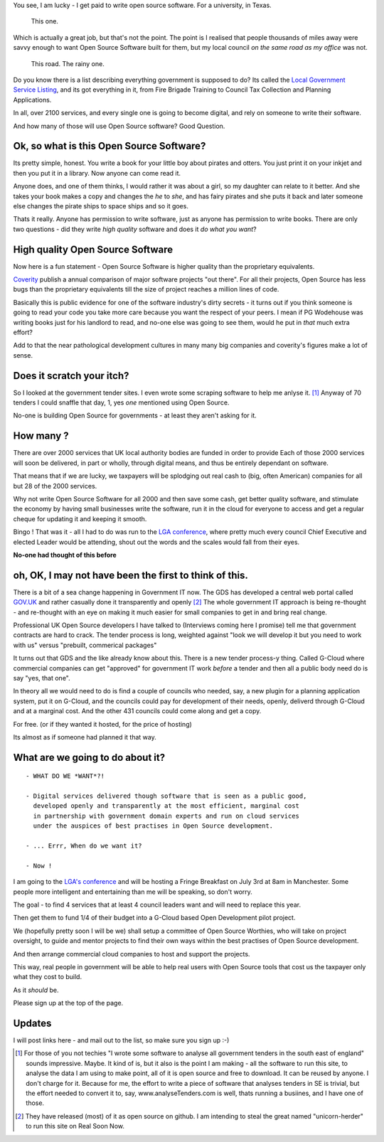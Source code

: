 
You see, I am lucky - I get paid to write open source software.  For a
university, in Texas.

.. figure:: https://mw2.google.com/mw-panoramio/photos/medium/12149191.jpg
     :width: 250 px
     :height: 140 px

     This one.

Which is actually a great job, but that's not the point.  The point is I
realised that people thousands of miles away were savvy enough to want Open
Source Software built for them, but my local council *on the same road as my
office* was not.

.. figure:: /assets/images/gibsondrive.jpg

       This road. The rainy one.

Do you know there is a list describing everything government is supposed to do?
Its called the `Local Government Service Listing
<http://standards.esd.org.uk>`_, and its got everything in it, from Fire Brigade
Training to Council Tax Collection and Planning Applications.

In all, over 2100 services, and every single one is going to become digital, and
rely on someone to write their software.

And how many of those will use Open Source software?  Good Question.


Ok, so what is this Open Source Software?
-----------------------------------------

Its pretty simple, honest. You write a book for your little boy about pirates
and otters. You just print it on your inkjet and then you put it in a
library. Now anyone can come read it.  

Anyone does, and one of them thinks, I would rather it was about a girl, so my
daughter can relate to it better.  And she takes your book makes a copy and
changes the *he* to *she*, and has fairy pirates and she puts it back and later
someone else changes the pirate ships to space ships and so it goes.

Thats it really.  Anyone has permission to write software, just as anyone has
permission to write books.  There are only two questions - did they write *high
quality* software and does it *do what you want*?

High quality Open Source Software
---------------------------------

Now here is a fun statement - Open Source Software is higher quality than the proprietary equivalents.

`Coverity <http://www.coverity.com>`_ publish a annual comparison of major software
projects "out there".  For all their projects, Open Source has less bugs than
the proprietary equivalents till the size of project reaches a million lines of
code. 

Basically this is public evidence for one of the software industry's dirty
secrets - it turns out if you think someone is going to read your code 
you take more care because you want the respect of your peers.  I mean
if PG Wodehouse was writing books just for his landlord to read, and no-one else was
going to see them, would he put in *that* much extra effort?

Add to that the near pathological development cultures in many many big
companies and coverity's figures make a lot of sense.



Does it scratch your itch?
--------------------------

So I looked at the government tender sites.  I even wrote some scraping software to help me anlyse it. [#]_
Anyway of 70 tenders I could snaffle that day, 1, yes *one* mentioned using Open Source.

No-one is building Open Source for governments - at least they aren't asking for it.

How many ?
----------

There are over 2000 services that UK local authority bodies are funded in order to provide
Each of those 2000 services will soon be delivered, in part or wholly, through digital 
means, and thus be entirely dependant on software.

That means that if we are lucky, we taxpayers will be splodging out real cash to
(big, often American) companies for all but 28 of the 2000 services.

Why not write Open Source Software for all 2000 and then save some cash, get
better quality software, and stimulate the economy by having small businesses
write the software, run it in the cloud for everyone to access and get a regular
cheque for updating it and keeping it smooth.

Bingo ! That was it - all I had to do was run to the `LGA conference <http://www.local.gov.uk>`_, where pretty much
every council Chief Executive and elected Leader would be attending, shout out
the words and the scales would fall from their eyes.

**No-one had thought of this before**

oh, OK, I may not have been the first to think of this.  
-------------------------------------------------------

There is a bit of a sea change happening in Government IT now.  The GDS has
developed a central web portal called `GOV.UK <http://www.gov.uk>`_ and rather
casually done it transparently and openly [#]_ The whole government IT approach
is being re-thought - and re-thought with an eye on making it much easier for
small companies to get in and bring real change.

Professional UK Open Source developers I have talked to (Interviews coming here
I promise) tell me that government contracts are hard to crack.  The tender
process is long, weighted against "look we will develop it but you need to work
with us" versus "prebuilt, commerical packages"

It turns out that GDS and the like already know about this.  There is a new
tender process-y thing.  Called G-Cloud where commercial companies can get
"approved" for government IT work *before* a tender and then all a public body
need do is say "yes, that one".

In theory all we would need to do is find a couple of councils who needed, say,
a new plugin for a planning application system, put it on G-Cloud, and the
councils could pay for development of their needs, openly, deliverd through
G-Cloud and at a marginal cost.  And the other 431 councils could come along and
get a copy.

For free.  (or if they wanted it hosted, for the price of hosting)

Its almost as if someone had planned it that way.


What are we going to do about it?
---------------------------------

::

   - WHAT DO WE *WANT*?!

   - Digital services delivered though software that is seen as a public good,
     developed openly and transparently at the most efficient, marginal cost
     in partnership with government domain experts and run on cloud services 
     under the auspices of best practises in Open Source development.

   - ... Errr, When do we want it?

   - Now !


I am going to the `LGA's conference
<http://sites.idea.gov.uk/annual-conference/>`_ and will be hosting a Fringe
Breakfast on July 3rd at 8am in Manchester.  Some people more intelligent and
entertaining than me will be speaking, so don't worry.

The goal - to find 4 services that at least 4 council leaders want and will need
to replace this year.  

Then get them to fund 1/4 of their budget into a G-Cloud
based Open Development pilot project.  

We (hopefully pretty soon I will be we) shall setup a committee of Open Source
Worthies, who will take on project oversight, to guide and mentor projects to
find their own ways within the best practises of Open Source development.

And then arrange commercial cloud companies to host and support the projects.  

This way, real people in government will be able to help real users with Open
Source tools that cost us the taxpayer only what they cost to build.

As it *should* be.

Please sign up at the top of the page.


Updates
-------

I will post links here - and mail out to the list, so make sure you sign up :-)



     


.. [#] For those of you not techies "I wrote some software to analyse all
       government tenders in the south east of england" sounds impressive.
       Maybe.  It kind of is, but it also is the point I am making - all the
       software to run this site, to analyse the data I am using to make point,
       all of it is open source and free to download.  It can be reused by
       anyone.  I don't charge for it.  Because for me, the effort to write a
       piece of software that analyses tenders in SE is trivial, but the effort
       needed to convert it to, say, www.analyseTenders.com is well, thats
       running a busiines, and I have one of those.

.. [#] They have released (most) of it as open source on github.  I am intending to 
       steal the great named "unicorn-herder" to run this site on Real Soon Now.


..     There is a whole mess of research to be done on how the labour market fluidity in OSS
       impacts the quality, and how remote working will have similar impact on real labout makret fluidity.

